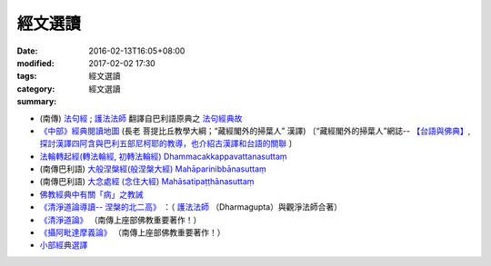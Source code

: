 經文選讀
########

:date: 2016-02-13T16:05+08:00
:modified: 2017-02-02 17:30
:tags: 
:category: 經文選讀
:summary: 經文選讀


- (南傳) `法句經 <{filename}/articles/tipitaka/sutta/khuddaka/dhammapada/dhp%zh.rst>`__ ; `護法法師 <{filename}/articles/dharmagupta/master-dharmagupta%zh.rst>`__ 翻譯自巴利語原典之 `法句經典故 <{filename}/articles/tipitaka/sutta/khuddaka/dhammapada/dhp-story/dhp-story-Ven-Dharmagupta%zh.rst>`__

- `《中部》經典閱讀地圖 <{filename}/articles/tipitaka/sutta/majjhima/maps-MN-Bodhi%zh.rst>`__ (長老 菩提比丘教學大綱；“藏經閣外的掃葉人” 漢譯)
  〔“藏經閣外的掃葉人”網誌--
  `【台語與佛典】, 探討漢譯四阿含與巴利五部尼柯耶的教導，也介紹古漢譯和台語的關聯 <http://yifertw.blogspot.com/>`_ 〕

- `法輪轉起經(轉法輪經, 初轉法輪經) Dhammacakkappavattanasuttaṃ <{filename}/articles/tipitaka/sutta/samyutta/sn56/sn56-011%zh.rst>`__

- (南傳巴利語) `大般涅槃經(般涅槃大經) Mahāparinibbānasuttaṃ <{filename}/articles/tipitaka/sutta/diigha/dn16/dn16%zh.rst>`__

- (南傳巴利語) `大念處經 (念住大經) Mahāsatipaṭṭhānasuttaṃ <{filename}/articles/tipitaka/sutta/diigha/dn22/dn22%zh.rst>`__

- `佛教經典中有關「病」之教誡 <{filename}/articles/canon-selected/gilaana-suttas-collection%zh.rst>`__

- `《清淨道論導讀-- 涅槃的北二高》 <{filename}/extra/authors/dharmagupta/ntro-vis.htm>`_ ：（ `護法法師 <{filename}/articles/dharmagupta/master-dharmagupta%zh.rst>`__ （Dharmagupta）與觀淨法師合著）

- `《清淨道論》 <{filename}../anya/visuddhimagga/visuddhimagga%zh.rst>`_ （南傳上座部佛教重要著作！）

- `《攝阿毗達摩義論》 <{filename}../anya/abhidhammattha-sangaha%zh.rst>`_ （南傳上座部佛教重要著作！）

- `小部經典選譯 <{filename}/extra/authors/nanda/man-o-r.htm>`_

.. 
  02.02 rev. old: 《清淨道論》{category}清淨道論; del::oldurl: http://myweb.ncku.edu.tw/~lsn46/canon-selected.html
  2017.01.24 create new category: 經文選讀
             add: 佛教經典中有關「病」之教誡
  ------
  11 Jun 2016 移植：《清淨道論導讀-- 涅槃的北二高》siongui 
  14 May add link new 初轉法輪經 (法輪轉起經, 轉法輪經 via rst tw-nanda 
  13 May rebuilt links for 大念處經 (念住大經) Mahāsatipaṭṭhānasuttaṃ tw-nanda 
  12 May re-push for confirmation tw-nanda 
  12 May rebuilt links for 法句經;護法法師翻譯自巴利語原典之法句經典故, 《中部》經典閱讀地圖, 大般涅槃經 tw-nanda 
  1 May change oldurl siongui 
  1 Mar old url as metadata siongui 
  Feb 18, 2016  @siongui re-organize files directories
  created on 2016-02-13T16:05+08:00
